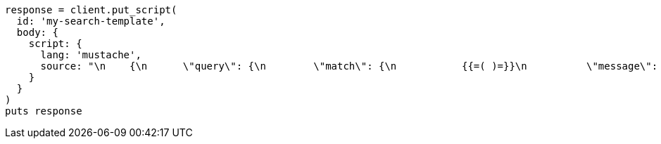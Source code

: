 [source, ruby]
----
response = client.put_script(
  id: 'my-search-template',
  body: {
    script: {
      lang: 'mustache',
      source: "\n    {\n      \"query\": {\n        \"match\": {\n           {{=( )=}}\n          \"message\": \"(query_string)\"\n          (={{ }}=)\n        }\n      }\n    }\n    "
    }
  }
)
puts response
----
